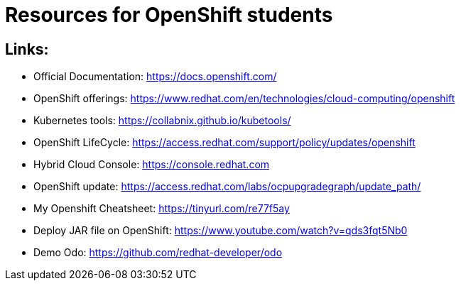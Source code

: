 # Resources for OpenShift students

## Links: 

* Official Documentation: https://docs.openshift.com/

* OpenShift offerings: https://www.redhat.com/en/technologies/cloud-computing/openshift

* Kubernetes tools: https://collabnix.github.io/kubetools/

* OpenShift LifeCycle: https://access.redhat.com/support/policy/updates/openshift

* Hybrid Cloud Console: https://console.redhat.com

* OpenShift update: https://access.redhat.com/labs/ocpupgradegraph/update_path/

* My Openshift Cheatsheet: https://tinyurl.com/re77f5ay

* Deploy JAR file on OpenShift: https://www.youtube.com/watch?v=qds3fqt5Nb0

* Demo Odo: https://github.com/redhat-developer/odo
